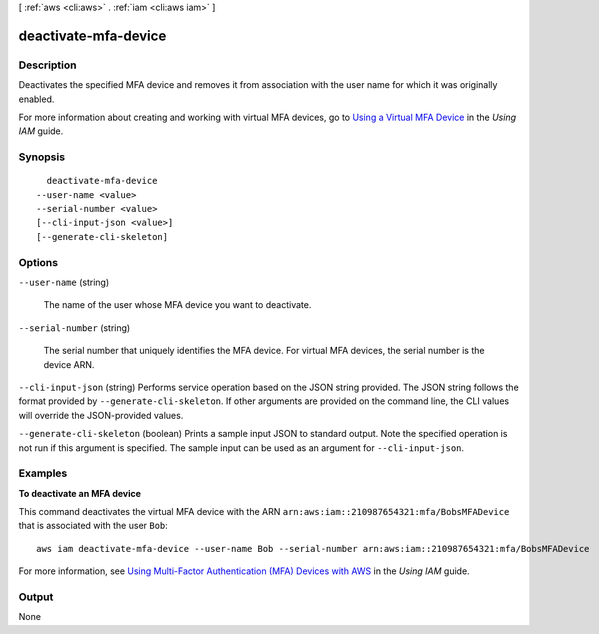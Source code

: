 [ :ref:`aws <cli:aws>` . :ref:`iam <cli:aws iam>` ]

.. _cli:aws iam deactivate-mfa-device:


*********************
deactivate-mfa-device
*********************



===========
Description
===========



Deactivates the specified MFA device and removes it from association with the user name for which it was originally enabled. 

 

For more information about creating and working with virtual MFA devices, go to `Using a Virtual MFA Device`_ in the *Using IAM* guide. 



========
Synopsis
========

::

    deactivate-mfa-device
  --user-name <value>
  --serial-number <value>
  [--cli-input-json <value>]
  [--generate-cli-skeleton]




=======
Options
=======

``--user-name`` (string)


  The name of the user whose MFA device you want to deactivate.

  

``--serial-number`` (string)


  The serial number that uniquely identifies the MFA device. For virtual MFA devices, the serial number is the device ARN. 

  

``--cli-input-json`` (string)
Performs service operation based on the JSON string provided. The JSON string follows the format provided by ``--generate-cli-skeleton``. If other arguments are provided on the command line, the CLI values will override the JSON-provided values.

``--generate-cli-skeleton`` (boolean)
Prints a sample input JSON to standard output. Note the specified operation is not run if this argument is specified. The sample input can be used as an argument for ``--cli-input-json``.



========
Examples
========

**To deactivate an MFA device**

This command deactivates the virtual MFA device with the ARN ``arn:aws:iam::210987654321:mfa/BobsMFADevice`` that is associated with the user ``Bob``::

  aws iam deactivate-mfa-device --user-name Bob --serial-number arn:aws:iam::210987654321:mfa/BobsMFADevice


For more information, see `Using Multi-Factor Authentication (MFA) Devices with AWS`_ in the *Using IAM* guide.

.. _`Using Multi-Factor Authentication (MFA) Devices with AWS`: http://docs.aws.amazon.com/IAM/latest/UserGuide/Using_ManagingMFA.html

======
Output
======

None

.. _Using a Virtual MFA Device: http://docs.aws.amazon.com/IAM/latest/UserGuide/Using_VirtualMFA.html
